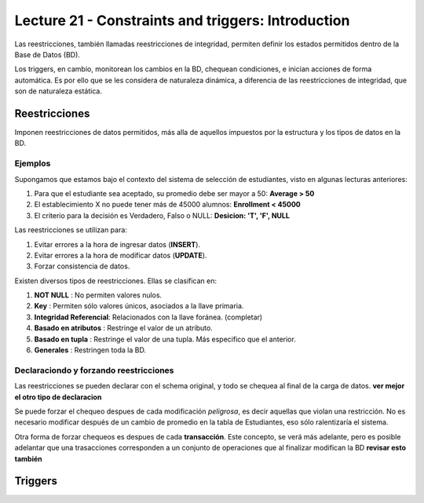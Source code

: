 Lecture 21 - Constraints and triggers: Introduction
-----------------------------------------------------

.. Ambos están orientados a Bases de Datos Relacionales o RDB por sus siglas en inglés.Si bien SQL no cuenta con ellos, en las diversas implementaciones del lenguaje se ha corregido este error. Lamentablemente no cuenta con un standar

Las reestricciones, también llamadas reestricciones de integridad, permiten definir 
los estados permitidos dentro de la Base de Datos (BD).

Los triggers, en cambio, monitorean los cambios en la BD, chequean condiciones, e inician
acciones de forma automática. Es por ello que se les considera de naturaleza dinámica, a 
diferencia de las reestricciones de integridad, que son de naturaleza estática.

==============
Reestricciones
==============

Imponen reestricciones de datos permitidos, más alla de aquellos impuestos por la estructura
y los tipos de datos en la BD.


Ejemplos
^^^^^^^^

Supongamos que estamos bajo el contexto del sistema de selección de estudiantes, 
visto en algunas lecturas anteriores:

1. Para que el estudiante sea aceptado, su promedio debe ser mayor a 50: **Average > 50**
2. El establecimiento X no puede tener más de 45000 alumnos: **Enrollment < 45000**
3. El criterio para la decisión es Verdadero, Falso o NULL: **Desicion: 'T', 'F', NULL**


Las reestricciones se utilizan para:

1. Evitar errores a la hora de ingresar datos (**INSERT**).
2. Evitar errores a la hora de modificar datos (**UPDATE**). 
3. Forzar consistencia de datos.


Existen diversos tipos de reestricciones. Ellas se clasifican en:

1. **NOT NULL**              : No permiten valores nulos.
2. **Key**                   : Permiten sólo valores únicos, asociados a la llave primaria.
3. **Integridad Referencial**: Relacionados con la llave foránea. (completar)
4. **Basado en atributos**   : Restringe el valor de un atributo.
5. **Basado en tupla**       : Restringe el valor de una tupla. Más especifico que el anterior.
6. **Generales**             : Restringen toda la BD.


Declaraciondo y forzando reestricciones
^^^^^^^^^^^^^^^^^^^^^^^^^^^^^^^^^^^^^^^

Las reestricciones se pueden declarar con el schema original, y todo se chequea al final
de la carga de datos. **ver mejor el otro tipo de declaracion**


Se puede forzar el chequeo despues de cada modificación *peligrosa*, es decir
aquellas que violan una restricción. No es necesario modificar después de un cambio de promedio
en la tabla de Estudiantes, eso sólo ralentizaría el sistema. 

Otra forma de forzar chequeos es despues de cada **transacción**. Este concepto, se verá  más adelante,
pero es posible adelantar que una trasacciones corresponden a un conjunto de operaciones que al finalizar
modifican la BD **revisar esto también**

 



========
Triggers
========





